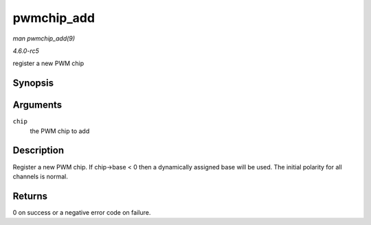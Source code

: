 .. -*- coding: utf-8; mode: rst -*-

.. _API-pwmchip-add:

===========
pwmchip_add
===========

*man pwmchip_add(9)*

*4.6.0-rc5*

register a new PWM chip


Synopsis
========

.. c:function:: int pwmchip_add( struct pwm_chip * chip )

Arguments
=========

``chip``
    the PWM chip to add


Description
===========

Register a new PWM chip. If chip->base < 0 then a dynamically assigned
base will be used. The initial polarity for all channels is normal.


Returns
=======

0 on success or a negative error code on failure.


.. ------------------------------------------------------------------------------
.. This file was automatically converted from DocBook-XML with the dbxml
.. library (https://github.com/return42/sphkerneldoc). The origin XML comes
.. from the linux kernel, refer to:
..
.. * https://github.com/torvalds/linux/tree/master/Documentation/DocBook
.. ------------------------------------------------------------------------------
